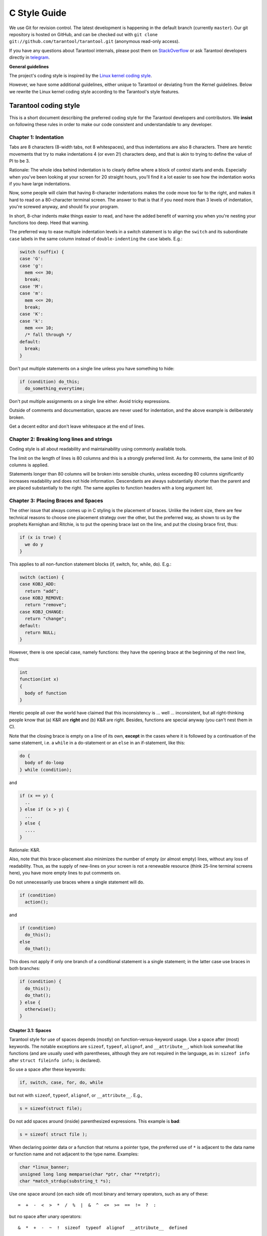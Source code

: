 
C Style Guide
=============

We use Git for revision control. The latest development is happening in the
default branch (currently ``master``). Our git repository is hosted on GitHub,
and can be checked out with ``git clone git://github.com/tarantool/tarantool.git``
(anonymous read-only access).

If you have any questions about Tarantool internals, please post them on
`StackOverflow <https://stackoverflow.com/questions/tagged/tarantool>`_ or
ask Tarantool developers directly in `telegram <http://telegram.me/tarantool>`_.

**General guidelines**

The project's coding style is inspired by the `Linux kernel coding style
<https://www.kernel.org/doc/html/v4.10/process/coding-style.html>`_.

However, we have some additional guidelines, either unique to Tarantool or
deviating from the Kernel guidelines. Below we rewrite the Linux kernel
coding style according to the Tarantool's style features.

Tarantool coding style
----------------------

This is a short document describing the preferred coding style for the
Tarantool developers and contributors. We **insist** on following these rules
in order to make our code consistent and understandable to any developer.

Chapter 1: Indentation
~~~~~~~~~~~~~~~~~~~~~~

Tabs are 8 characters (8-width tabs, not 8 whitespaces), and thus indentations
are also 8 characters. There are heretic movements that try to make indentations
4 (or even 2!) characters deep, and that is akin to trying to define the
value of PI to be 3.

Rationale: The whole idea behind indentation is to clearly define where
a block of control starts and ends. Especially when you've been looking
at your screen for 20 straight hours, you'll find it a lot easier to see
how the indentation works if you have large indentations.

Now, some people will claim that having 8-character indentations makes
the code move too far to the right, and makes it hard to read on a
80-character terminal screen. The answer to that is that if you need
more than 3 levels of indentation, you're screwed anyway, and should fix
your program.

In short, 8-char indents make things easier to read, and have the added
benefit of warning you when you're nesting your functions too deep.
Heed that warning.

The preferred way to ease multiple indentation levels in a switch statement is
to align the ``switch`` and its subordinate ``case`` labels in the same column
instead of ``double-indenting`` the ``case`` labels. E.g.:

..  code-block:: c

    switch (suffix) {
    case 'G':
    case 'g':
      mem <<= 30;
      break;
    case 'M':
    case 'm':
      mem <<= 20;
      break;
    case 'K':
    case 'k':
      mem <<= 10;
      /* fall through */
    default:
      break;
    }

Don't put multiple statements on a single line unless you have
something to hide:

..  code-block:: c

    if (condition) do_this;
      do_something_everytime;

Don't put multiple assignments on a single line either. Avoid tricky expressions.

Outside of comments and documentation, spaces are never
used for indentation, and the above example is deliberately broken.

Get a decent editor and don't leave whitespace at the end of lines.

Chapter 2: Breaking long lines and strings
~~~~~~~~~~~~~~~~~~~~~~~~~~~~~~~~~~~~~~~~~~

Coding style is all about readability and maintainability using commonly
available tools.

The limit on the length of lines is 80 columns and this is a strongly
preferred limit. As for comments, the same limit of 80 columns is applied.

Statements longer than 80 columns will be broken into sensible chunks, unless
exceeding 80 columns significantly increases readability and does not hide
information. Descendants are always substantially shorter than the parent and
are placed substantially to the right. The same applies to function headers
with a long argument list.

Chapter 3: Placing Braces and Spaces
~~~~~~~~~~~~~~~~~~~~~~~~~~~~~~~~~~~~

The other issue that always comes up in C styling is the placement of
braces. Unlike the indent size, there are few technical reasons to
choose one placement strategy over the other, but the preferred way, as
shown to us by the prophets Kernighan and Ritchie, is to put the opening
brace last on the line, and put the closing brace first, thus:

..  code-block:: c

    if (x is true) {
      we do y
    }

This applies to all non-function statement blocks (if, switch, for,
while, do). E.g.:

..  code-block:: c

    switch (action) {
    case KOBJ_ADD:
      return "add";
    case KOBJ_REMOVE:
      return "remove";
    case KOBJ_CHANGE:
      return "change";
    default:
      return NULL;
    }

However, there is one special case, namely functions: they have the
opening brace at the beginning of the next line, thus:

..  code-block:: c

    int
    function(int x)
    {
      body of function
    }

Heretic people all over the world have claimed that this inconsistency
is ... well ... inconsistent, but all right-thinking people know that
(a) K&R are **right** and (b) K&R are right. Besides, functions are
special anyway (you can't nest them in C).

Note that the closing brace is empty on a line of its own, **except** in
the cases where it is followed by a continuation of the same statement,
i.e. a ``while`` in a do-statement or an ``else`` in an if-statement, like
this:

..  code-block:: c

    do {
      body of do-loop
    } while (condition);

and

..  code-block:: c

    if (x == y) {
      ..
    } else if (x > y) {
      ...
    } else {
      ....
    }

Rationale: K&R.

Also, note that this brace-placement also minimizes the number of empty
(or almost empty) lines, without any loss of readability. Thus, as the
supply of new-lines on your screen is not a renewable resource (think
25-line terminal screens here), you have more empty lines to put
comments on.

Do not unnecessarily use braces where a single statement will do.

..  code-block:: c

    if (condition)
      action();

and

..  code-block:: c

    if (condition)
      do_this();
    else
      do_that();

This does not apply if only one branch of a conditional statement is a single
statement; in the latter case use braces in both branches:

..  code-block:: c

    if (condition) {
      do_this();
      do_that();
    } else {
      otherwise();
    }

Chapter 3.1: Spaces
^^^^^^^^^^^^^^^^^^^

Tarantool style for use of spaces depends (mostly) on
function-versus-keyword usage. Use a space after (most) keywords. The
notable exceptions are ``sizeof``, ``typeof``, ``alignof``, and ``__attribute__``,
which look somewhat like functions (and are usually used with parentheses,
although they are not required in the language, as in: ``sizeof info`` after
``struct fileinfo info;`` is declared).

So use a space after these keywords:

..  code-block:: c

    if, switch, case, for, do, while

but not with ``sizeof``, ``typeof``, ``alignof``, or ``__attribute__``. E.g.,

..  code-block:: c

    s = sizeof(struct file);

Do not add spaces around (inside) parenthesized expressions. This example is
**bad**:

..  code-block:: c

    s = sizeof( struct file );

When declaring pointer data or a function that returns a pointer type, the
preferred use of ``*`` is adjacent to the data name or function name and not
adjacent to the type name. Examples:

..  code-block:: c

    char *linux_banner;
    unsigned long long memparse(char *ptr, char **retptr);
    char *match_strdup(substring_t *s);

Use one space around (on each side of) most binary and ternary operators,
such as any of these::

    =  +  -  <  >  *  /  %  |  &  ^  <=  >=  ==  !=  ?  :

but no space after unary operators::

    &  *  +  -  ~  !  sizeof  typeof  alignof  __attribute__  defined

no space before the postfix increment & decrement unary operators::

    ++  --

no space after the prefix increment & decrement unary operators::

    ++  --

and no space around the ``.`` and ``->`` structure member operators.

Do not split a cast operator from its argument with a whitespace,
e.g. ``(ssize_t)inj->iparam``.

Do not leave trailing whitespace at the ends of lines. Some editors with
``smart`` indentation will insert whitespace at the beginning of new lines as
appropriate, so you can start typing the next line of code right away.
However, some such editors do not remove the whitespace if you end up not
putting a line of code there, such as if you leave a blank line. As a result,
you end up with lines containing trailing whitespace.

Git will warn you about patches that introduce trailing whitespace, and can
optionally strip the trailing whitespace for you; however, if applying a series
of patches, this may make later patches in the series fail by changing their
context lines.

Chapter 4: Naming
~~~~~~~~~~~~~~~~~

C is a Spartan language, and so should your naming be. Unlike Modula-2
and Pascal programmers, C programmers do not use cute names like
ThisVariableIsATemporaryCounter. A C programmer would call that
variable ``tmp``, which is much easier to write, and not the least more
difficult to understand.

HOWEVER, while mixed-case names are frowned upon, descriptive names for
global variables are a must. To call a global function ``foo`` is a
shooting offense.

GLOBAL variables (to be used only if you **really** need them) need to
have descriptive names, as do global functions. If you have a function
that counts the number of active users, you should call that
``count_active_users()`` or similar, you should **not** call it ``cntusr()``.

Encoding the type of a function into the name (so-called Hungarian
notation) is brain damaged - the compiler knows the types anyway and can
check those, and it only confuses the programmer. No wonder MicroSoft
makes buggy programs.

LOCAL variable names should be short, and to the point. If you have
some random integer loop counter, it should probably be called ``i``.
Calling it ``loop_counter`` is non-productive, if there is no chance of it
being misunderstood. Similarly, ``tmp`` can be just about any type of
variable that is used to hold a temporary value.

If you are afraid to mix up your local variable names, you have another
problem, which is called the function-growth-hormone-imbalance syndrome.
See chapter 6 (Functions).

For function naming we have a convention is to use:

*    ``new``/``delete`` for functions which
     allocate + initialize and destroy + deallocate an object,
*    ``create``/``destroy`` for functions which initialize/destroy an object
     but do not handle memory management,
*    ``init``/``free`` for functions which initialize/destroy libraries and subsystems.

Chapter 5: Typedefs
~~~~~~~~~~~~~~~~~~~

Please don't use things like ``vps_t``.
It's a **mistake** to use typedef for structures and pointers. When you see a

..  code-block:: c

    vps_t a;

in the source, what does it mean?
In contrast, if it says

..  code-block:: c

    struct virtual_container *a;

you can actually tell what ``a`` is.

Lots of people think that typedefs ``help readability``. Not so. They are
useful only for:

#.  Totally opaque objects (where the typedef is actively used to **hide**
    what the object is).

    Example: ``pte_t`` etc. opaque objects that you can only access using
    the proper accessor functions.

    ..  note::

        Opaqueness and ``accessor functions`` are not good in themselves.
        The reason we have them for things like pte_t etc. is that there
        really is absolutely **zero** portably accessible information there.

#.  Clear integer types, where the abstraction **helps** avoid confusion
    whether it is ``int`` or ``long``.

    u8/u16/u32 are perfectly fine typedefs, although they fit into
    point 4 better than here.

    ..  note::

        Again - there needs to be a **reason** for this. If something is
        ``unsigned long``, then there's no reason to do
        typedef unsigned long myflags_t;

    but if there is a clear reason for why it under certain circumstances
    might be an ``unsigned int`` and under other configurations might be
    ``unsigned long``, then by all means go ahead and use a typedef.

#.  When you use sparse to literally create a **new** type for
    type-checking.

#.  New types which are identical to standard C99 types, in certain
    exceptional circumstances.

    Although it would only take a short amount of time for the eyes and
    brain to become accustomed to the standard types like ``uint32_t``,
    some people object to their use anyway.

    When editing existing code which already uses one or the other set
    of types, you should conform to the existing choices in that code.

Maybe there are other cases too, but the rule should basically be to NEVER
EVER use a typedef unless you can clearly match one of those rules.

In general, a pointer, or a struct that has elements that can reasonably
be directly accessed should **never** be a typedef.

Chapter 6: Functions
~~~~~~~~~~~~~~~~~~~~

Functions should be short and sweet, and do just one thing. They should
fit on one or two screenfuls of text (the ISO/ANSI screen size is 80x24,
as we all know), and do one thing and do that well.

The maximum length of a function is inversely proportional to the
complexity and indentation level of that function. So, if you have a
conceptually simple function that is just one long (but simple)
case-statement, where you have to do lots of small things for a lot of
different cases, it's OK to have a longer function.

However, if you have a complex function, and you suspect that a
less-than-gifted first-year high-school student might not even
understand what the function is all about, you should adhere to the
maximum limits all the more closely. Use helper functions with
descriptive names (you can ask the compiler to in-line them if you think
it's performance-critical, and it will probably do a better job of it
than you would have done).

Another measure of the function is the number of local variables. They
shouldn't exceed 5-10, or you're doing something wrong. Re-think the
function, and split it into smaller pieces. A human brain can
generally easily keep track of about 7 different things, anything more
and it gets confused. You know you're brilliant, but maybe you'd like
to understand what you did 2 weeks from now.

In function prototypes, include parameter names with their data types.
Although this is not required by the C language, it is preferred in Tarantool
because it is a simple way to add valuable information for the reader.

Note that we place the function return type on the line before the name and signature.

Chapter 7: Centralized exiting of functions
~~~~~~~~~~~~~~~~~~~~~~~~~~~~~~~~~~~~~~~~~~~

Albeit deprecated by some people, the equivalent of the goto statement is
used frequently by compilers in form of the unconditional jump instruction.

The goto statement comes in handy when a function exits from multiple
locations and some common work such as cleanup has to be done. If there is no
cleanup needed then just return directly.

Choose label names which say what the goto does or why the goto exists. An
example of a good name could be ``out_free_buffer:`` if the goto frees ``buffer``.
Avoid using GW-BASIC names like ``err1:`` and ``err2:``, as you would have to
renumber them if you ever add or remove exit paths, and they make correctness
difficult to verify anyway.

The rationale for using gotos is:

- unconditional statements are easier to understand and follow
- nesting is reduced
- errors by not updating individual exit points when making
  modifications are prevented
- saves the compiler work to optimize redundant code away ;)

..  code-block:: c

    int
    fun(int a)
    {
      int result = 0;
      char *buffer;

      buffer = kmalloc(SIZE, GFP_KERNEL);
      if (!buffer)
        return -ENOMEM;

      if (condition1) {
        while (loop1) {
          ...
        }
        result = 1;
        goto out_free_buffer;
      }
      ...
    out_free_buffer:
      kfree(buffer);
      return result;
    }

A common type of bug to be aware of is ``one err bugs`` which look like this:

..  code-block:: c

    err:
      kfree(foo->bar);
      kfree(foo);
      return ret;

The bug in this code is that on some exit paths ``foo`` is NULL. Normally the
fix for this is to split it up into two error labels ``err_free_bar:`` and
``err_free_foo:``:

..  code-block:: c

    err_free_bar:
     kfree(foo->bar);
    err_free_foo:
     kfree(foo);
     return ret;

Ideally you should simulate errors to test all exit paths.

Chapter 8: Commenting
~~~~~~~~~~~~~~~~~~~~~

Comments are good, but there is also a danger of over-commenting. NEVER
try to explain HOW your code works in a comment: it's much better to
write the code so that the **working** is obvious, and it's a waste of
time to explain badly written code.

Generally, you want your comments to tell WHAT your code does, not HOW.
Also, try to avoid putting comments inside a function body: if the
function is so complex that you need to separately comment parts of it,
you should probably go back to chapter 6 for a while. You can make
small comments to note or warn about something particularly clever (or
ugly), but try to avoid excess. Instead, put the comments at the head
of the function, telling people what it does, and possibly WHY it does
it.

When commenting the Tarantool C API functions, please use Doxygen comment format,
Javadoc flavor, i.e. `@tag` rather than `\\tag`.
The main tags in use are ``@param``, ``@retval``, ``@return``, ``@see``,
``@note`` and ``@todo``.

Every function, except perhaps a very short and obvious one, should have a
comment. A sample function comment may look like below:

..  code-block:: c

    /**
     * Write all data to a descriptor.
     *
     * This function is equivalent to 'write', except it would ensure
     * that all data is written to the file unless a non-ignorable
     * error occurs.
     *
     * @retval 0  Success
     * @retval 1 An error occurred (not EINTR)
     */
    static int
    write_all(int fd, void *data, size_t len);

It's also important to comment data types, whether they are basic types or
derived ones. To this end, use just one data declaration per line (no commas
for multiple data declarations). This leaves you room for a small comment on
each item, explaining its use.

Public structures and important structure members should be commented as well.

In C comments out of functions and inside of functions should be different in
how they are started. Everything else is wrong. Below are correct examples.
``/**`` comes for documentation comments, ``/*`` for local not documented comments.
However the difference is vague already, so the rule is simple:
out of function use ``/**``, inside use ``/*``.

..  code-block:: c

    /**
     * Out of function comment, option 1.
     */

    /** Out of function comment, option 2. */

    int
    function()
    {
        /* Comment inside function, option 1. */

        /*
         * Comment inside function, option 2.
         */
    }

If a function has declaration and implementation separated, the function comment
should be for the declaration. Usually in the header file. Don't duplicate the
comment.

A comment and the function signature should be synchronized. Double-check if the
parameter names are the same as used in the comment, and mean the same.
Especially when you change one of them - ensure you changed the other.

Chapter 9: Macros, Enums and RTL
~~~~~~~~~~~~~~~~~~~~~~~~~~~~~~~~

Names of macros defining constants and labels in enums are capitalized.

..  code-block:: c

    #define CONSTANT 0x12345

Enums are preferred when defining several related constants.

CAPITALIZED macro names are appreciated but macros resembling functions
may be named in lower case.

Generally, inline functions are preferable to macros resembling functions.

Macros with multiple statements should be enclosed in a do - while block:

..  code-block:: c

    #define macrofun(a, b, c)       \
      do {                          \
        if (a == 5)                 \
          do_this(b, c);            \
      } while (0)

Things to avoid when using macros:

1)  macros that affect control flow:

    ..  code-block:: c

        #define FOO(x)                  \
          do {                          \
            if (blah(x) < 0)            \
              return -EBUGGERED;        \
          } while (0)

    is a **very** bad idea. It looks like a function call but exits the ``calling``
    function; don't break the internal parsers of those who will read the code.

2)  macros that depend on having a local variable with a magic name:

    ..  code-block:: c

        #define FOO(val) bar(index, val)

    might look like a good thing, but it's confusing as hell when one reads the
    code and it's prone to breakage from seemingly innocent changes.

3)  macros with arguments that are used as l-values: ``FOO(x) = y;`` will
    bite you if somebody e.g. turns FOO into an inline function.

4)  forgetting about precedence: macros defining constants using expressions
    must enclose the expression in parentheses. Beware of similar issues with
    macros using parameters.

    ..  code-block:: c

        #define CONSTANT 0x4000
        #define CONSTEXP (CONSTANT | 3)

5)  namespace collisions when defining local variables in macros resembling
    functions:

    ..  code-block:: c

        #define FOO(x)            \
        ({                        \
          typeof(x) ret;          \
          ret = calc_ret(x);      \
          (ret);                  \
        })

    ret is a common name for a local variable - ``__foo_ret`` is less likely
    to collide with an existing variable.

Chapter 10: Allocating memory
~~~~~~~~~~~~~~~~~~~~~~~~~~~~~

Prefer specialized allocators like ``region``, ``mempool``, ``smalloc`` to
``malloc()/free()`` for any performance-intensive or large memory allocations.
Repetitive use of ``malloc()``/``free()`` can lead to memory fragmentation
and should therefore be avoided.

Always free all allocated memory, even allocated  at start-up. We aim at being
valgrind leak-check clean, and in most cases it's just as easy to ``free()`` the
allocated memory as it is to write a valgrind suppression. Freeing all allocated
memory is also dynamic-load friendly: assuming a plug-in can be dynamically
loaded and unloaded multiple times, reload should not lead to a memory leak.

Chapter 11: The inline disease
~~~~~~~~~~~~~~~~~~~~~~~~~~~~~~

There appears to be a common misperception that gcc has a magic "make me
faster" speedup option called ``inline``. While the use of inlines can be
appropriate, it very often is not. Abundant use of the inline keyword leads to
a much bigger kernel, which in turn slows the system as a whole down, due to a
bigger icache footprint for the CPU and simply because there is less memory
available for the pagecache. Just think about it; a pagecache miss causes a
disk seek, which easily takes 5 milliseconds. There are a LOT of cpu cycles
that can go into these 5 milliseconds.

A reasonable rule of thumb is to not put inline at functions that have more
than 3 lines of code in them. An exception to this rule are the cases where
a parameter is known to be a compiletime constant, and as a result of this
constantness you *know* the compiler will be able to optimize most of your
function away at compile time.

Often people argue that adding inline to functions that are static and used
only once is always a win since there is no space tradeoff. While this is
technically correct, gcc is capable of inlining these automatically without
help, and the maintenance issue of removing the inline when a second user
appears outweighs the potential value of the hint that tells gcc to do
something it would have done anyway.

Chapter 12: Function return values and names
~~~~~~~~~~~~~~~~~~~~~~~~~~~~~~~~~~~~~~~~~~~~

Functions can return values of many different kinds, and one of the
most common is a value indicating whether the function succeeded or
failed.

In 99.99999% of all cases in Tarantool we return 0 on success, non-zero on error
(-1 usually). Errors are saved into a diagnostics area which is global per fiber.
We never return error codes as a result of a function.

Functions whose return value is the actual result of a computation, rather
than an indication of whether the computation succeeded, are not subject to
this rule. Generally they indicate failure by returning some out-of-range
result. Typical examples would be functions that return pointers; they use
NULL or the mechanism to report failure.

Chapter 13: Editor modelines and other cruft
~~~~~~~~~~~~~~~~~~~~~~~~~~~~~~~~~~~~~~~~~~~~

Some editors can interpret configuration information embedded in source files,
indicated with special markers. For example, emacs interprets lines marked
like this:

..  code-block:: c

    -*- mode: c -*-

Or like this:

..  code-block:: c

    /*
    Local Variables:
    compile-command: "gcc -DMAGIC_DEBUG_FLAG foo.c"
    End:
    */

Vim interprets markers that look like this:

..  code-block:: c

    /* vim:set sw=8 noet */

Do not include any of these in source files. People have their own personal
editor configurations, and your source files should not override them. This
includes markers for indentation and mode configuration. People may use their
own custom mode, or may have some other magic method for making indentation
work correctly.

Chapter 14: Conditional Compilation
~~~~~~~~~~~~~~~~~~~~~~~~~~~~~~~~~~~

Wherever possible, don't use preprocessor conditionals (``#if``, ``#ifdef``) in
.c files; doing so makes code harder to read and logic harder to follow. Instead,
use such conditionals in a header file defining functions for use in those .c
files, providing no-op stub versions in the #else case, and then call those
functions unconditionally from .c files. The compiler will avoid generating
any code for the stub calls, producing identical results, but the logic will
remain easy to follow.

Prefer to compile out entire functions, rather than portions of functions or
portions of expressions. Rather than putting an ``#ifdef`` in an expression,
factor out part or all of the expression into a separate helper function and
apply the condition to that function.

If you have a function or variable which may potentially go unused in a
particular configuration, and the compiler would warn about its definition
going unused, do not compile it and use #if for this.

At the end of any non-trivial ``#if`` or ``#ifdef`` block (more than a few lines),
place a comment after the #endif on the same line, noting the conditional
expression used. For instance:

..  code-block:: c

    #ifdef CONFIG_SOMETHING
    ...
    #endif /* CONFIG_SOMETHING */

Chapter 15: Header files
~~~~~~~~~~~~~~~~~~~~~~~~

Use ``#pragma once`` in the headers. As the header guards we refer to this
construction:

..  code-block:: c

    #ifndef THE_HEADER_IS_INCLUDED
    #define THE_HEADER_IS_INCLUDED

    // ... the header code ...

    #endif // THE_HEADER_IS_INCLUDED

It works fine, but the guard name ``THE_HEADER_IS_INCLUDED`` tends to
become outdated when the file is moved or renamed. This is especially
painful with multiple files having the same name in the project, but
different path. For instance, we have 3 ``error.h`` files, which means for
each of them we need to invent a new header guard name, and not forget to
update them if the files are moved or renamed.

For that reason we use ``#pragma once`` in all the new code, which shortens
the header file down to this:

..  code-block:: c

    #pragma once

    // ... header code ...

Chapter 16: Other
~~~~~~~~~~~~~~~~~

*   We don't apply ``!`` operator to non-boolean values. It means, to check
    if an integer is not 0, you use ``!= 0``. To check if a pointer is not NULL,
    you use ``!= NULL``. The same for ``==``.

*   Select GNU C99 extensions are acceptable. It's OK to mix declarations and
    statements, use true and false.

*   The not-so-current list of all GCC C extensions can be found at:
    http://gcc.gnu.org/onlinedocs/gcc-4.3.5/gcc/C-Extensions.html

Appendix I: References
~~~~~~~~~~~~~~~~~~~~~~

*   `The C Programming Language, Second Edition <https://en.wikipedia.org/wiki/The_C_Programming_Language>`_
    by Brian W. Kernighan and Dennis M. Ritchie.
    Prentice Hall, Inc., 1988.
    ISBN 0-13-110362-8 (paperback), 0-13-110370-9 (hardback).

*   `The Practice of Programming <https://en.wikipedia.org/wiki/The_Practice_of_Programming>`_
    by Brian W. Kernighan and Rob Pike.
    Addison-Wesley, Inc., 1999.
    ISBN 0-201-61586-X.

*   `GNU manuals <http://www.gnu.org/manual/>`_ - where in compliance with K&R
    and this text - for **cpp**, **gcc**, **gcc internals** and **indent**

*   `WG14 International standardization workgroup for the programming
    language C <http://www.open-std.org/JTC1/SC22/WG14/>`_

*   `Kernel CodingStyle, by greg@kroah.com at OLS 2002
    <http://www.kroah.com/linux/talks/ols_2002_kernel_codingstyle_talk/html/>`_


